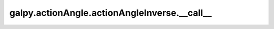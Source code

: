 galpy.actionAngle.actionAngleInverse.__call__
=============================================

.. automethod:: galpy.actionAngle.actionAngleInverse.__call__
